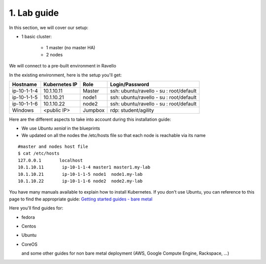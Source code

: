 1. Lab guide
=================

In this section, we will cover our setup: 

* 1 basic cluster: 

	* 1 master (no master HA)
	* 2 nodes


We will connect to a pre-built environment in Ravello

In the existing environment, here is the setup you'll get: 

==================  ====================  ============  =============================================
     Hostname           Kubernetes IP          Role                 Login/Password
==================  ====================  ============  =============================================
     ip-10-1-1-4          10.1.10.11          Master        ssh: ubuntu/ravello - su : root/default           
     ip-10-1-1-5          10.1.10.21           node1        ssh: ubuntu/ravello - su : root/default
     ip-10-1-1-6          10.1.10.22           node2        ssh: ubuntu/ravello - su : root/default
     Windows              <public IP>        Jumpbox        rdp: student/agility
==================  ====================  ============  =============================================


Here are the different aspects to take into account during this installation guide: 

* We use *Ubuntu xenial* in the blueprints
* We updated on all the nodes the /etc/hosts file so that each node is reachable via its name

::

	#master and nodes host file
	$ cat /etc/hosts
	127.0.0.1       localhost
	10.1.10.11       ip-10-1-1-4 master1 master1.my-lab
	10.1.10.21       ip-10-1-1-5 node1  node1.my-lab
	10.1.10.22       ip-10-1-1-6 node2  node2.my-lab


You have many manuals available to explain how to install Kubernetes. If you don't use Ubuntu, you can reference to this page to find the appropriate guide:  `Getting started guides - bare metal  <http://kubernetes.io/docs/getting-started-guides/#bare-metal>`_ 

Here you'll find guides for:

* fedora
* Centos
* Ubuntu
* CoreOS
  
  and some other guides for non bare metal deployment (AWS, Google Compute Engine, Rackspace, ...)


